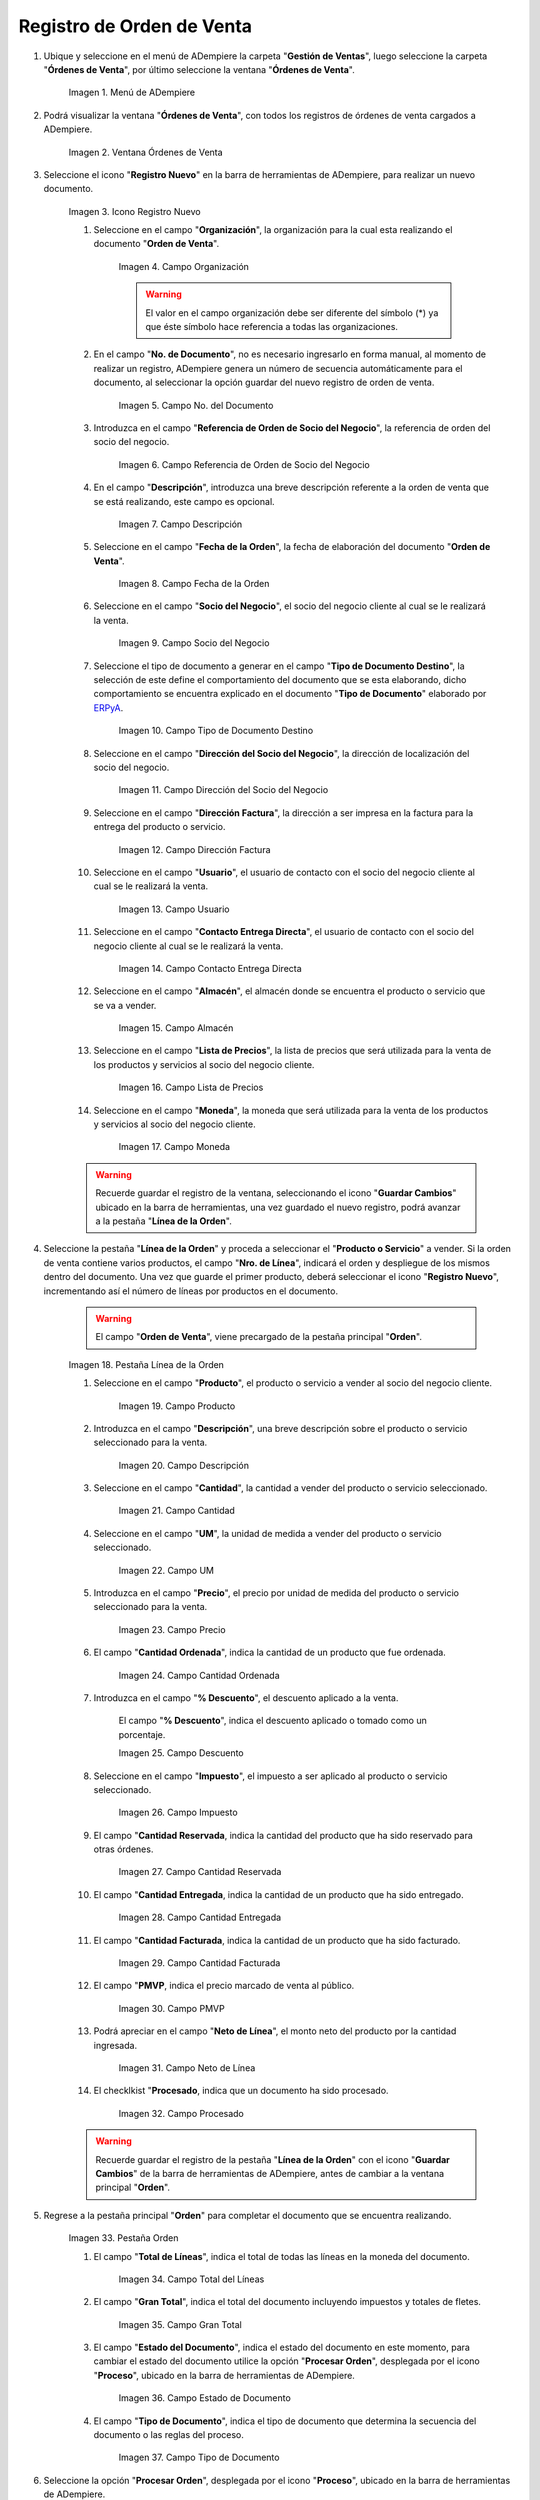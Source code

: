 .. _ERPyA: http://erpya.com
.. |Menú de ADempiere| image:: resources/sales order menu.png
.. |Ventana Órdenes de Venta| image:: resources/sell order window.png
.. |Icono Registro Nuevo| image:: resources/new record icon.png
.. |Campo Organización| image:: resources/organization field.png
.. |campo nro del documento de la ventana órdenes de venta| image:: resources/field number of the document of the sales orders window.png
.. |campo referencia de orden de socio del negocio de la ventana órdenes de venta| image:: resources/business partner order reference field of the sales orders window.png
.. |campo descripción de la ventana órdenes de venta| image:: resources/field description of the sales orders window.png
.. |campo fecha de la orden de la ventana órdenes de venta| image:: resources/order date field of the sales orders window.png
.. |Campo Socio del Negocio| image:: resources/business partner field.png
.. |Campo Tipo de Documento| image:: resources/document type field.png
.. |Campo Dirección del Socio del Negocio| image:: resources/business partner address field.png
.. |Campo Dirección Factura| image:: resources/invoice address field.png
.. |Campo Usuario| image:: resources/user field.png
.. |Campo Contacto Entrega Directa| image:: resources/field contact direct delivery.png
.. |Campo Almacén| image:: resources/
.. |Campo Lista de Precios| image:: resources/
.. |Campo Moneda| image:: resources/
.. |línea de la orden de la ventana órdenes de venta| image:: resources/
.. |Campo Producto| image:: resources/
.. |Campo Descripción| image:: resources/
.. |Campo Cantidad| image:: resources/
.. |Campo UM| image:: resources/
.. |Campo Precio| image:: resources/
.. |campo cantidad ordenada de la ventana órdenes de venta| image:: resources/
.. |campo descuento de la ventana órdenes de venta| image:: resources/
.. |Campo Impuesto| image:: resources/
.. |campo cantidad reservada de la ventana órdenes de venta| image:: resources/
.. |campo cantidad entregada de la ventana órdenes de venta| image:: resources/
.. |campo cantidad facturada de la ventana órdenes de venta| image:: resources/
.. |campo pmvp de la ventana órdenes de venta| image:: resources/
.. |Campo Neto de Línea| image:: resources/
.. |campo procesado de la ventana órdenes de venta| image:: resources/
.. |pestaña orden| image:: resources/
.. |campo total de líneas| image:: resources/
.. |campo gran total| image:: resources/
.. |campo estado del documento| image:: resources/
.. |campo tipo de documento| image:: resources/
.. |opción procesar orden en el icono proceso| image:: resources/
.. |Opción Completar| image:: resources/

.. _documento/orden-de-venta:

**Registro de Orden de Venta**
==============================

#. Ubique y seleccione en el menú de ADempiere la carpeta "**Gestión de Ventas**", luego seleccione la carpeta "**Órdenes de Venta**", por último seleccione la ventana "**Órdenes de Venta**".

    |Menú de ADempiere|

    Imagen 1. Menú de ADempiere

#. Podrá visualizar la ventana "**Órdenes de Venta**", con todos los registros de órdenes de venta cargados a ADempiere.

    |Ventana Órdenes de Venta|

    Imagen 2. Ventana Órdenes de Venta

#. Seleccione el icono "**Registro Nuevo**" en la barra de herramientas de ADempiere, para realizar un nuevo documento.

    |Icono Registro Nuevo|

    Imagen 3. Icono Registro Nuevo

    #. Seleccione en el campo "**Organización**", la organización para la cual esta realizando el documento "**Orden de Venta**".

        |Campo Organización|

        Imagen 4. Campo Organización

        .. warning::

            El valor en el campo organización debe ser diferente del símbolo (*) ya que éste símbolo hace referencia a todas las organizaciones.

    #. En el campo "**No. de Documento**", no es necesario ingresarlo en forma manual, al momento de realizar un registro, ADempiere genera un número de secuencia automáticamente para el documento, al seleccionar la opción guardar del nuevo registro de orden de venta.

        |campo nro del documento de la ventana órdenes de venta|

        Imagen 5. Campo No. del Documento

    #. Introduzca en el campo "**Referencia de Orden de Socio del Negocio**", la referencia de orden del socio del negocio.

        |campo referencia de orden de socio del negocio de la ventana órdenes de venta|

        Imagen 6. Campo Referencia de Orden de Socio del Negocio

    #. En el campo "**Descripción**", introduzca una breve descripción referente a la orden de venta que se está realizando, este campo es opcional.

        |campo descripción de la ventana órdenes de venta|

        Imagen 7. Campo Descripción

    #. Seleccione en el campo "**Fecha de la Orden**", la fecha de elaboración del documento "**Orden de Venta**".

        |campo fecha de la orden de la ventana órdenes de venta|

        Imagen 8. Campo Fecha de la Orden

    #. Seleccione en el campo "**Socio del Negocio**", el socio del negocio cliente al cual se le realizará la venta.

        |Campo Socio del Negocio|

        Imagen 9. Campo Socio del Negocio

    #. Seleccione el tipo de documento a generar en el campo "**Tipo de Documento Destino**", la selección de este define el comportamiento del documento que se esta elaborando, dicho comportamiento se encuentra explicado en el documento "**Tipo de Documento**" elaborado por `ERPyA`_.

        |Campo Tipo de Documento|

        Imagen 10. Campo Tipo de Documento Destino

    #. Seleccione en el campo "**Dirección del Socio del Negocio**", la dirección de localización del socio del negocio.

        |Campo Dirección del Socio del Negocio|

        Imagen 11. Campo Dirección del Socio del Negocio

    #. Seleccione en el campo "**Dirección Factura**", la dirección a ser impresa en la factura para la entrega del producto o servicio.

        |Campo Dirección Factura|

        Imagen 12. Campo Dirección Factura

    #. Seleccione en el campo "**Usuario**", el usuario de contacto con el socio del negocio cliente al cual se le realizará la venta.

        |Campo Usuario|

        Imagen 13. Campo Usuario

    #. Seleccione en el campo "**Contacto Entrega Directa**", el usuario de contacto con el socio del negocio cliente al cual se le realizará la venta.

        |Campo Contacto Entrega Directa|

        Imagen 14. Campo Contacto Entrega Directa

    #. Seleccione en el campo "**Almacén**", el almacén donde se encuentra el producto o servicio que se va a vender.

        |Campo Almacén|

        Imagen 15. Campo Almacén

    #. Seleccione en el campo "**Lista de Precios**", la lista de precios que será utilizada para la venta de los productos y servicios al socio del negocio cliente.

        |Campo Lista de Precios|

        Imagen 16. Campo Lista de Precios

    #. Seleccione en el campo "**Moneda**", la moneda que será utilizada para la venta de los productos y servicios al socio del negocio cliente.

        |Campo Moneda|

        Imagen 17. Campo Moneda

    .. warning::

        Recuerde guardar el registro de la ventana, seleccionando el icono "**Guardar Cambios**" ubicado en la barra de herramientas, una vez guardado el nuevo registro, podrá avanzar a la pestaña "**Línea de la Orden**".

#. Seleccione la pestaña "**Línea de la Orden**" y proceda a seleccionar el "**Producto o Servicio**" a vender. Si la orden de venta contiene varios productos, el campo "**Nro. de Línea**", indicará el orden y despliegue de los mismos dentro del documento. Una vez que guarde el primer producto, deberá seleccionar el icono "**Registro Nuevo**", incrementando así el número de líneas por productos en el documento.

    .. warning::

        El campo "**Orden de Venta**", viene precargado de la pestaña principal "**Orden**".

    |línea de la orden de la ventana órdenes de venta|

    Imagen 18. Pestaña Línea de la Orden

    #. Seleccione en el campo "**Producto**", el producto o servicio a vender al socio del negocio cliente.

        |Campo Producto|

        Imagen 19. Campo Producto

    #. Introduzca en el campo "**Descripción**", una breve descripción sobre el producto o servicio seleccionado para la venta.

        |Campo Descripción|

        Imagen 20. Campo Descripción

    #. Seleccione en el campo "**Cantidad**", la cantidad a vender del producto o servicio seleccionado.

        |Campo Cantidad|

        Imagen 21. Campo Cantidad

    #. Seleccione en el campo "**UM**", la unidad de medida a vender del producto o servicio seleccionado.

        |Campo UM|

        Imagen 22. Campo UM

    #. Introduzca en el campo "**Precio**", el precio por unidad de medida del producto o servicio seleccionado para la venta.

        |Campo Precio|

        Imagen 23. Campo Precio

    #. El campo "**Cantidad Ordenada**", indica la cantidad de un producto que fue ordenada.

        |campo cantidad ordenada de la ventana órdenes de venta|

        Imagen 24. Campo Cantidad Ordenada

    #. Introduzca en el campo "**% Descuento**", el descuento aplicado a la venta.
    
        El campo "**% Descuento**", indica el descuento aplicado o tomado como un porcentaje.

        |campo descuento de la ventana órdenes de venta|

        Imagen 25. Campo Descuento

    #. Seleccione en el campo "**Impuesto**", el impuesto a ser aplicado al producto o servicio seleccionado.

        |Campo Impuesto|

        Imagen 26. Campo Impuesto

    #. El campo "**Cantidad Reservada**, indica la cantidad del producto que ha sido reservado para otras órdenes.

        |campo cantidad reservada de la ventana órdenes de venta|

        Imagen 27. Campo Cantidad Reservada

    #. El campo "**Cantidad Entregada**, indica la cantidad de un producto que ha sido entregado.

        |campo cantidad entregada de la ventana órdenes de venta|

        Imagen 28. Campo Cantidad Entregada

    #. El campo "**Cantidad Facturada**, indica la cantidad de un producto que ha sido facturado.

        |campo cantidad facturada de la ventana órdenes de venta|

        Imagen 29. Campo Cantidad Facturada

    #. El campo "**PMVP**, indica el precio marcado de venta al público.

        |campo pmvp de la ventana órdenes de venta|

        Imagen 30. Campo PMVP

    #. Podrá apreciar en el campo "**Neto de Línea**", el monto neto del producto por la cantidad ingresada.

        |Campo Neto de Línea|

        Imagen 31. Campo Neto de Línea

    #. El checklkist "**Procesado**, indica que un documento ha sido procesado.

        |campo procesado de la ventana órdenes de venta|

        Imagen 32. Campo Procesado

    .. warning::

        Recuerde guardar el registro de la pestaña "**Línea de la Orden**" con el icono "**Guardar Cambios**" de la barra de herramientas de ADempiere, antes de cambiar a la ventana principal "**Orden**".

#. Regrese a la pestaña principal "**Orden**" para completar el documento que se encuentra realizando.

    |pestaña orden|

    Imagen 33. Pestaña Orden

    #. El campo "**Total de Líneas**", indica el total de todas las líneas en la moneda del documento.

        |campo total de líneas|

        Imagen 34. Campo Total del Líneas

    #. El campo "**Gran Total**", indica el total del documento incluyendo impuestos y totales de fletes.

        |campo gran total|

        Imagen 35. Campo Gran Total

    #. El campo "**Estado del Documento**", indica el estado del documento en este momento, para cambiar el estado del documento utilice la opción "**Procesar Orden**", desplegada por el icono "**Proceso**", ubicado en la barra de herramientas de ADempiere.

        |campo estado del documento|

        Imagen 36. Campo Estado de Documento

    #. El campo "**Tipo de Documento**", indica el tipo de documento que determina la secuencia del documento o las reglas del proceso.

        |campo tipo de documento|

        Imagen 37. Campo Tipo de Documento

#. Seleccione la opción "**Procesar Orden**", desplegada por el icono "**Proceso**", ubicado en la barra de herramientas de ADempiere.

    |opción procesar orden en el icono proceso|

    Imagen 38. Opción Procesar Orden en el Icono Proceso

#. Seleccione la acción "**Completar**" y la opción "**OK**", para completar el documento "**Orden de Compra**".

    |Opción Completar|

    Imagen 39. Opción Completar
